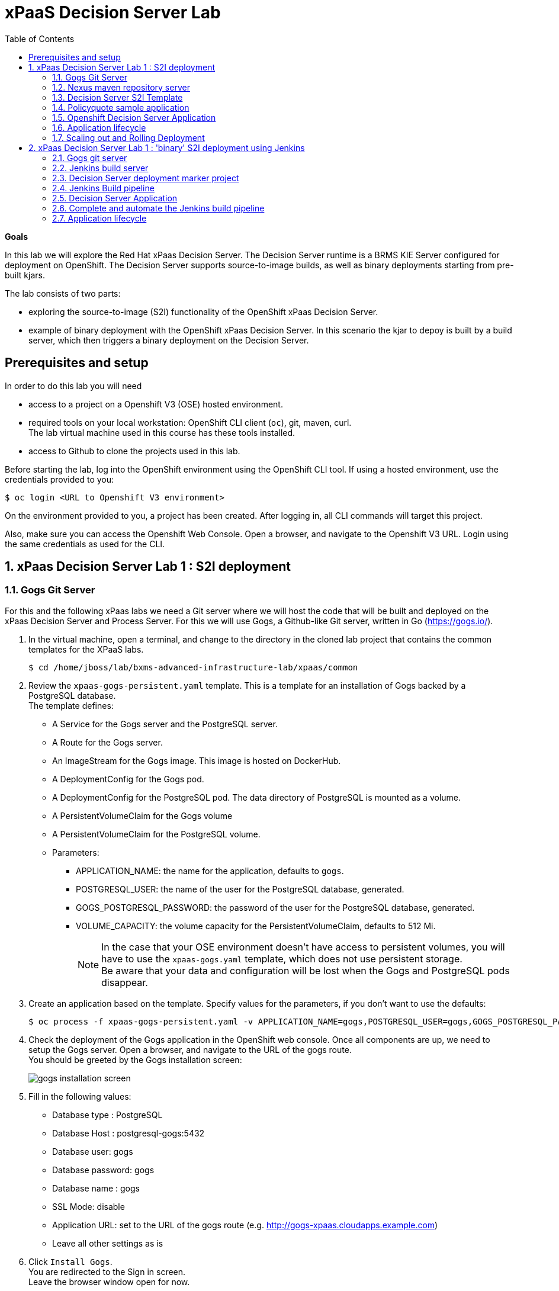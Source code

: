 :scrollbar:
:data-uri:
:toc2:

= xPaaS Decision Server Lab

*Goals*

In this lab we will explore the Red Hat xPaas Decision Server. The Decision Server runtime is a BRMS KIE Server configured for deployment on OpenShift. The Decision Server supports source-to-image builds, as well as binary deployments starting from pre-built kjars.

The lab consists of two parts:

* exploring the source-to-image (S2I) functionality of the OpenShift xPaas Decision Server.
* example of binary deployment with the OpenShift xPaas Decision Server. In this scenario the kjar to depoy is built by a build server, which then triggers a binary deployment on the Decision Server.

== Prerequisites and setup

In order to do this lab you will need

* access to a project on a Openshift V3 (OSE) hosted environment.
* required tools on your local workstation: OpenShift CLI client (`oc`), git, maven, curl. +
The lab virtual machine used in this course has these tools installed.
* access to Github to clone the projects used in this lab.

Before starting the lab, log into the OpenShift environment using the OpenShift CLI tool. If using a hosted environment, use the credentials provided to you:

----
$ oc login <URL to Openshift V3 environment>
----

On the environment provided to you, a project has been created. After logging in, all CLI commands will target this project.

Also, make sure you can access the Openshift Web Console. Open a browser, and navigate to the Openshift V3 URL. Login using the same credentials as used for the CLI.

:numbered:

== xPaas Decision Server Lab 1 : S2I deployment

=== Gogs Git Server

For this and the following xPaas labs we need a Git server where we will host the code that will be built and deployed on the xPaas Decision Server and Process Server. For this we will use Gogs, a Github-like Git server, written in Go (https://gogs.io/).

. In the virtual machine, open a terminal, and change to the directory in the cloned lab project that contains the common templates for the XPaaS labs.
+
----
$ cd /home/jboss/lab/bxms-advanced-infrastructure-lab/xpaas/common
----
. Review the `xpaas-gogs-persistent.yaml` template. This is a template for an installation of Gogs backed by a PostgreSQL database. +
The template defines:
* A Service for the Gogs server and the PostgreSQL server.
* A Route for the Gogs server.
* An ImageStream for the Gogs image. This image is hosted on DockerHub.
* A DeploymentConfig for the Gogs pod.
* A DeploymentConfig for the PostgreSQL pod. The data directory of PostgreSQL is mounted as a volume.
* A PersistentVolumeClaim for the Gogs volume
* A PersistentVolumeClaim for the PostgreSQL volume.
* Parameters:
** APPLICATION_NAME: the name for the application, defaults to `gogs`.
** POSTGRESQL_USER: the name of the user for the PostgreSQL database, generated.
** GOGS_POSTGRESQL_PASSWORD: the password of the user for the PostgreSQL database, generated.
** VOLUME_CAPACITY: the volume capacity for the PersistentVolumeClaim, defaults to 512 Mi.
+
[NOTE]
In the case that your OSE environment doesn't have access to persistent volumes, you will have to use the `xpaas-gogs.yaml` template, which does not use persistent storage. +
Be aware that your data and configuration will be lost when the Gogs and PostgreSQL pods disappear.

. Create an application based on the template. Specify values for the parameters, if you don't want to use the defaults:
+
----
$ oc process -f xpaas-gogs-persistent.yaml -v APPLICATION_NAME=gogs,POSTGRESQL_USER=gogs,GOGS_POSTGRESQL_PASSWORD=gogs,VOLUME_CAPACITY=512Mi | oc create -f -
----
. Check the deployment of the Gogs application in the OpenShift web console. Once all components are up, we need to setup the Gogs server. Open a browser, and navigate to the URL of the gogs route. +
You should be greeted by the Gogs installation screen:
+
image::images/gogs-installation-screen.png[]
. Fill in the following values:
* Database type : PostgreSQL
* Database Host : postgresql-gogs:5432
* Database user: gogs
* Database password: gogs
* Database name : gogs
* SSL Mode: disable
* Application URL: set to the URL of the gogs route (e.g. http://gogs-xpaas.cloudapps.example.com)
* Leave all other settings as is
. Click `Install Gogs`. +
You are redirected to the Sign in screen. +
Leave the browser window open for now.
. The Gogs configuration is stored in a configuration file. As a next step, we can extract this configuration file from the Gogs pod, and mount it as a ConfigMap in the container to make it persistent.
* Find the name of the Gogs pod:
+
----
$ gogspod=$(oc get pod | grep "^gogs" | awk '{print $1}')
----
* Create a local file with the contents of the `/etc/gogs/conf/app.ini` file:
+
----
$ oc exec $gogspod -- cat /etc/gogs/conf/app.ini > gogs-app.ini
----
* Create a ConfigMap from the saved file:
+
----
$ oc create configmap gogs --from-file=gogs-app.ini
----
* We need to configure Gogs to be able to work with the default self-signed OpenShift certificates. Execute the following command:
+
----
$ sed -i 's/SKIP_TLS_VERIFY = false/SKIP_TLS_VERIFY = true/g' gogs-app.ini
----
* Mount the configmap as a volume in the Gogs pod:
+
----
$ oc set volume dc/gogs --add --overwrite --name=config-volume -m /etc/gogs/conf/ --source='{"configMap":{"name":"gogs","items":[{"key":"gogs-app.ini","path":"app.ini"}]}}'
----
+
Note that this will cause a redeployment of the Gogs pod.
. Create an account and a repository on the Gogs server. In the Gogs browser window, click on the `Register` link. If the browser window is no longer open on the Gogs login page, navigate to the Gogs server homepage (the URL of the gogs route), and click on the `Register` link.
* Create an account. Remember the username and password combination.
* Log in with your username/password combination.
* Create an organization named 	`decision-server-s2i`. +
Click on the `+` symbol in the upper right, and select `New Organization`. +
Fill in the name, and click the `Create Organization` button. +
Check that you are a member of the new organization. You should be listed as `owner`.
* Create a repository in the `decision-server-s2i` organization the with name `policyquote`. Make sure the repository is not private. Make sure the checkbox `Initialize this repository with selected file and template` is unchecked. Click `Create repository`. +
Later in the lab we will push our BRMS project to this repository.

=== Nexus maven repository server

The S2I build of the Decision Server relies heavily on maven to build and deploy the BRMS project source code. To avoid having to download the maven dependencies at every build cycle, we can configure a Nexus repository as a proxy. The maven build will download the dependencies it needs from the
Nexus proxy rather than the internet, which will drastically improve the build speed.

In this section we will install and configure a Nexus server in our OpenShift project.

. In the virtual machine, open a terminal, and change to the directory in the cloned lab project that contains the common templates for the XPaaS labs.
+
----
$ cd /home/jboss/lab/bxms-advanced-infrastructure-lab/xpaas/common
----
. Review the `xpaas-nexus-persistent.yaml` template. This is a template for the installation of Nexus. +
The template defines:
* A Service for the Nexus server.
* A Route for the Nexus server.
* An ImageStream for the Nexus docker image. This image is hosted on DockerHub.
* A DeploymentConfig for the Nexus pod.
* A PersistentVolumeClaim for the Nexus volume, to hold the Nexus configuration and storage.
* Parameters:
** APPLICATION_NAME: the name for the application, defaults to `nexus`.
** VOLUME_CAPACITY: the volume capacity for the PersistentVolumeClaim, defaults to 512 Mi.
+
[NOTE]
In the case that your OSE environment doesn't have access to persistent volumes, you will have to use the `xpaas-nexus.yaml` template, which does not use persistent storage. +
Be aware that your data and configuration (including the cached dependencies) will be lost when the Nexus pod disappears.

. Create an application based on the template. Specify values for the parameters, if you don't want to use the defaults:
+
----
$ oc process -f xpaas-nexus-persistent.yaml -v APPLICATION_NAME=nexus,VOLUME_CAPACITY=512Mi | oc create -f -
----

. Once all components of our application are up, we need to configure the Nexus server. More specifically, we need to add the Red Hat enterprise maven repository to the list of proxied repo's.
* In a browser window, navigate to the URL of the Nexus route.
* Log in with the `admin/admin123` username/password.
* Click on the `Repositories` on the left menu, and next on the `Add...` icon in the top menu. Choose to create a `Proxy Repository`
* In the `New Proxy Repository` form, fill in the following values:
** Repository ID: redhat-ga
** Repository Name: Red Hat GA
** Remote Storage Location : https://maven.repository.redhat.com/ga/
** Leave the other fields as is.
** Click `Save`
* Add the Red Hat GA repository to the public repository group.
** Click on the `Repositories` on the left menu, and then on the `Public Repositories` in the list of repositories.
** In the bottom pane, click on the `Configuration` tab.
** Make sure that the `Red Hat GA` repository is in the `Ordered Group Repositories` pane.
+
image::images/nexus-redhat-repo.png[]
+
** Click `Save`.

=== Decision Server S2I Template

To create Decision Server applications on OpenShift, we can start from a template that we will import into our OpenShift project. As we can have several templates using the same Decision Server image, we will first create an image stream for the Decision Server image, so that we can reuse the image stream in several templates.

. In the virtual machine, open a terminal, and change to the directory in the cloned lab project that contains the templates for the Decision Server lab.
+
----
$ cd /home/jboss/lab/bxms-advanced-infrastructure-lab/xpaas/decision-server
----
. Review the `decisionserver-63-is.yaml` definition file. This file defines the ImageStream for the Decision Server 6.3 image, hosted in the Red Hat docker registry. The latest version of this image is 1.3.
. Create the ImageStream for the Decision Server image:
+
----
$ oc create -f decisionserver-63-is.yaml
----
. Review the `decisionserver-basic-s2i.yaml` template. +
This template defines:
* A BuildConfig for the S2I build. +
The BuildConfig defines a source build, pointing to a git repo, as well as the builder image, through the ImageStream we defined earlier. +
The build will be triggered through a webhook (triggered whenever we push new code to the git repository), or by a change in the builder image.
* An ImageStream for the image created as a result of the build.
* A DeploymentConfig for the the image created as result of the build. The number of replica's is set to one.
* A Service for the Decision Server.
* A Route for the Decision Server.
* Parameters:
** KIE_CONTAINER_DEPLOYMENT : describes what kjar(s) needs to be deployed on the Decision Server, in the format `containerId=groupId:artifactId:version|c2=g2:a2:v2`
** KIE_CONTAINER_REDIRECT_ENABLED : Enable redirect functionality for KIE containers. Defaults to true. Should be true when different versions of the same kjar are to be deployed side-by-side.
** KIE_SERVER_USER: the user name to access the KIE Server REST or JMS interface. Defaults to `kieserver`.
** KIE_SERVER_PASSWORD: The password to access the KIE Server REST or JMS interface. Defaults to  a generated value.
** APPLICATION_NAME: the name for the application.
** HOSTNAME_HTTP : Custom hostname for the http service route. Leave blank for default hostname generated by OpenShift.
** SOURCE_REPOSITORY_URL: Git source URI for application. Required.
** SOURCE_REPOSITORY_REF: the Git branch/tag reference to build. Defaults to `master`.
** CONTEXT_DIR: The path within the Git project to build. Leave blank for the root project directory.
** GITHUB_WEBHOOK_SECRET : GitHub trigger secret. Will be added to the webhook URL. Defaults to a generated value.
** GENERIC_WEBHOOK_SECRET: Generic build trigger secret. Will be added to the webhook URL. Defaults to a generated value.
** IMAGE_STREAM_NAMESPACE : Namespace in which the ImageStreams for Red Hat xPaas images are installed. These ImageStreams are normally installed in the openshift namespace. You should only need to modify this if you've installed the ImageStreams in a different namespace/project (which is the case in our lab).
** MAVEN_MIRROR_URL : The URL of the maven mirror (Nexus server)
* Note: this template does not contain a database service (Decision Server does not use persistence). The Decision Server uses an insecure route (http, no https).
. Import the template into your OpenShift project:
+
----
$ oc create -f decisionserver-basic-S2I.yaml
----

=== Policyquote sample application

The Policyquote sample application is a fairly simple BRMS application to calculate the price of a car insurance policy based on driver and car data. The project consists of a number of rules (including a ruleflow process), and a domain model in a single maven project.

[NOTE]
The S2I build mechanism imposes certain limitations on the project structure. Multi-module maven projects are not well supported. Specifically for kjars, all dependencies (like a domain model jar) should be available in a maven repository before the build kicks off. +
When using binary deployments, you have more flexibility on how to structure your project.

In this part of the lab, we will clone the Policyquote project from Github, and push it into our Gogs server on OpenShift to act as source for our S2I builds.

. In the virtual machine, open a terminal and change to the lab home folder.
+
----
$ cd /home/jboss/lab
----
. Clone the Policyquote project from the GPTE Github site:
+
----
$ git clone https://github.com/gpe-mw-training/bxms-xpaas-policyquote
----
. Add a remote repository to the cloned project pointing to our Gogs git server:
+
----
$ cd bxms-xpaas-policyquote
$ git remote gogs add http://<gogs username>:<gogs password>@<url of the gogs route>/decision-server-2i/policyquote.git
----
+
Replace `<gogs password>`,`<url of the gogs route>` and `<gogs username>` with the appropriate values for your environment.
. Push the code to the Gogs server:
+
----
$ git push gogs master
----

=== Openshift Decision Server Application

Everything is in place now to create a OpenShift application for our BRMS project.

. In the virtual machine, open a terminal, and issue the following commands (replace expressions between `<>` with correct values for your environment):
+
----
$ application_name=policyquote-app
$ source_repo=http://gogs:3000/decision-server-s2i/policyquote.git
$ nexus_url=http://nexus:8081
$ kieserver_password=kieserver1!
$ is_namespace=<name of your OpenShift project>
$ kie_container_deployment="policyquote=com.redhat.gpte.xpaas:policyquote:1.0-SNAPSHOT"
$ oc new-app --template=decisionserver63-basic-S2I -p KIE_SERVER_PASSWORD=$kieserver_password,APPLICATION_NAME=$application_name,SOURCE_REPOSITORY_URL=$source_repo,IMAGE_STREAM_NAMESPACE=$is_namespace,KIE_CONTAINER_DEPLOYMENT=$kie_container_deployment,KIE_CONTAINER_REDIRECT_ENABLED=false,MAVEN_MIRROR_URL=$nexus_url/content/groups/public/
----
+
* Note that the KIE_CONTAINER_REDIRECT_ENABLED environment variable is set to false. This means that the name of the KieContainer for our application will be `policyquote`, as defined in KIE_CONTAINER_DEPLOYMENT.

. Check the progress of the build and deployment of the application in the OpenShift console.
* As this is the first build, it will take quite some time: the builder image needs to be downloaded from the Red Hat docker repository, and the Nexus maven proxy needs to be seeded with the build dependencies.
* The S2I build is happening in a builder pod, named `policyquote-app-1-build`. Check the logs for this pod in the web console, or use the Openshift CLI:
+
----
$ oc logs -f policyquote-app-1-build
----
* At the end of the build cycle, you should see the following in the builder pod log:
+
----
I0908 06:48:48.042137       1 sti.go:334] Successfully built xpaas/policyqote-app-1:a0ec7e20
I0908 06:48:48.118123       1 cleanup.go:23] Removing temporary directory /tmp/s2i-build455291570
I0908 06:48:48.118178       1 fs.go:156] Removing directory '/tmp/s2i-build455291570'
I0908 06:48:48.139557       1 sti.go:268] Using provided push secret for pushing 172.30.1.250:5000/xpaas/policyqote-app:latest image
I0908 06:48:48.139575       1 sti.go:272] Pushing 172.30.1.250:5000/xpaas/policyqote-app:latest image ...
I0908 06:51:52.519695       1 sti.go:288] Successfully pushed 172.30.1.250:5000/xpaas/policyqote-app:latest
----
* The image built by the builder pod is pushed to the OpenShift internal registry. This will trigger the deployment of the image.
* To check the logs of the application pod, locate the pod (name `policyquote-app-1-xxxxx`), and check the logs in the OpenShift console or with the CLI.
* After some time, you will see something like:
+
----
06:53:27,949 INFO  [org.kie.server.services.impl.KieServerImpl] (EJB default - 1) Container policyquote (for release id com.redhat.gpte.xpaas:policyquote:1.0-SNAPSHOT) successfully started
----
* By that time, the service and the route will be started, and our Decision Server application is ready to serve requests.
+
image::images/policyquote-application-ose.png[]

. We will test our application using the REST API exposed by the Decision Server, using `curl`. +
In a terminal window, issue the following commands:
+
----
$ policyquote_app=<URL of the policyquote app route>
$ kieserver_password=kieserver1!
----
. To check the health of the server:
+
----
$ curl -X GET -H "Accept: application/json" --user kieserver:$kieserver_password "$policyquote_app/kie-server/services/rest/server"
----
+
Response:
+
----
{
  "type" : "SUCCESS",
  "msg" : "Kie Server info",
  "result" : {
    "kie-server-info" : {
      "version" : "6.4.0.Final-redhat-3",
      "name" : "kieserver-policyquote-app-1-xlgac",
      "location" : "http://policyquote-app-1-xlgac:8080/kie-server/services/rest/server",
      "capabilities" : [ "BRM", "KieServer" ],
      "messages" : [ {
        "severity" : "INFO",
        "timestamp" : 1473333794748,
        "content" : [ "Server KieServerInfo{serverId='kieserver-policyquote-app-1-xlgac', version='6.4.0.Final-redhat-3', location='http://policyquote-app-1-xlgac:8080/kie-server/services/rest/server'}started successfully at Thu Sep 08 07:23:14 EDT 2016" ]
      } ],
      "id" : "kieserver-policyquote-app-1-xlgac"
    }
  }
}
----
. To see what containers are deployed on the server:
+
----
$ curl -X GET -H "Accept: application/json" --user kieserver:$kieserver_password "$policyquote_app/kie-server/services/rest/server/containers"
----
Response:
+
----
{
  "type" : "SUCCESS",
  "msg" : "List of created containers",
  "result" : {
    "kie-containers" : {
      "kie-container" : [ {
        "status" : "STARTED",
        "messages" : [ {
          "severity" : "INFO",
          "timestamp" : 1473333804577,
          "content" : [ "Container policyquote successfully created with module com.redhat.gpte.xpaas:policyquote:1.0-SNAPSHOT." ]
        } ],
        "container-id" : "policyquote",
        "release-id" : {
          "version" : "1.0-SNAPSHOT",
          "group-id" : "com.redhat.gpte.xpaas",
          "artifact-id" : "policyquote"
        },
        "resolved-release-id" : {
          "version" : "1.0-SNAPSHOT",
          "group-id" : "com.redhat.gpte.xpaas",
          "artifact-id" : "policyquote"
        },
        "config-items" : [ ]
      } ]
    }
  }
}
----
. To test our application, we need to send a correctly formatted payload. The `/xpaas/decision-server` directory of the lab contains an example, formatted as JSON. Make sure you are in that directory, and execute:
+
----
curl -s -X POST -H "Content-Type: application/json" -H "Accept: application/json" --user kieserver:$kieserver_password -d @policyquote-payload.json "$policyquote_app/kie-server/services/rest/server/containers/instances/policyquote"
----
+
Response:
+
----
{
  "type": "SUCCESS",
  "msg": "Container policyquote successfully called.",
  "result": {
    "execution-results": {
      "results": [
        {
          "key": "driver",
          "value": {
            "com.redhat.gpte.policyquote.model.Driver": {
              "id": "1",
              "driverName": "John Doe",
              "age": 26,
              "ssn": "789456",
              "dlNumber": "123456",
              "numberOfAccidents": 2,
              "numberOfTickets": 1,
              "creditScore": 0
            }
          }
        },
        {
          "key": "policy",
          "value": {
            "com.redhat.gpte.policyquote.model.Policy": {
              "requestDate": null,
              "policyType": "AUTO",
              "vehicleYear": 1999,
              "price": 300,
              "priceDiscount": 0,
              "driver": "1"
            }
          }
        }
      ],
      "facts": [
        {
          "key": "driver",
          "value": {
            "org.drools.core.common.DefaultFactHandle": {
              "external-form": "0:1:725414105:725414105:1:DEFAULT:NON_TRAIT:com.redhat.gpte.policyquote.model.Driver"
            }
          }
        },
        {
          "key": "policy",
          "value": {
            "org.drools.core.common.DefaultFactHandle": {
              "external-form": "0:2:1271576022:1271576022:3:DEFAULT:NON_TRAIT:com.redhat.gpte.policyquote.model.Policy"
            }
          }
        }
      ]
    }
  }
}
----
+
Of particular importance in the response is the price field of the Policy, which has been set as a result of the execution of the rules in our application. +
To filter out the price field, use `grep`:
+
----
curl -s -X POST -H "Content-Type: application/json" -H "Accept: application/json" --user kieserver:$kieserver_password -d @policyquote-payload.json "$policyquote_app/kie-server/services/rest/server/containers/instances/policyquote" | grep '"price"'
----
+
----
  "price" : 300,
----
. Feel free to change some values in the payload file (`policyquote-payload.json`) for the Driver and Policy objects, and check if get another result from the server. You can review the rules in the project to have an idea what fields need to be changed to influence the calculated price.

=== Application lifecycle

Now we can introduce a change in one of the rules of our application, and observe what's happening when we push the change to the git repository. +
First we need to define a webhook in our policyquote repository on Gogs, that will be triggered by a push of new code. The webhook calls the Openshift API in order to start a new S2I build.

. In a terminal window, issue the following command:
+
----
oc describe bc policyquote-app
----
+
From the response, copy the URL of the GitHub Webhook. This should look like:
+
----
https://<OpenShift URL>:8443/oapi/v1/namespaces/xpaas/buildconfigs/policyquote-app/webhooks/<secret>/github
----
. Open a browser window and navigate to the policyquote repository on Gogs. Click on the `Settings` link in the top left.
+
image::images/gogs-repository-settings.png[]
. In the settings window menu, click on `Webhooks`, and then on `Add Webhook`. Choose the `Gogs` format.
. Paste the webhook URL obtained from the from the BuildConfig into the `Payload URL` text box. +
Leave `Content Type` to application/json, and leave `Secret` blank. +
Make sure the `Just the push event` radio button and the `Active` check box is selected. +
Click `Add Webhook`.
. In a terminal window, change to the root of the cloned `bxms-xpaas-policyquote` project.
+
----
$ cd /home/jboss/lab/bxms-xpaas-policyquote
----
. Open the `src/main/resources/RiskyAdults.drl` file for editing. Change the price in the rule action to 350. +
The rule should now look like:
+
----
package com.redhat.gpte.policyquote;

import com.redhat.gpte.policyquote.model.Driver
import com.redhat.gpte.policyquote.model.Policy

rule "RiskyAdults"

    ruleflow-group "calculation"

    when
        //conditions
        $driver : Driver(age > 24, numberOfAccidents >= 1 || numberOfTickets >=2, $id : id)
        $policy : Policy(price == 0, policyType == "AUTO", driver == $id)
    then
        //actions
        modify($policy) {setPrice(350)};

end
----
. As the project contains some unit tests for our rules, (like it should be, right?), we need to make a change there as well. +
Open the `src/test/java/com/redhat/gpte/policyquote/rules/RiskyAdultsTest.java` for editing. Change the assert around line 62 to:
+
----
Assert.assertEquals(350, policy.getPrice().intValue());
----
. Optionally, you can test if the project builds fine by doing a local maven build:
+
----
$ mvn clean package
----
. If the build succeeds, push the changes to the Gogs git server:
+
----
$ git add --all
$ git commit -m "raised the price for risky adults"
$ git push gogs master
----
. Check in the Openshfift web console that a new build is triggered by the code push.
+
image::images/openshift-s2i-new-build.png[]
+
This build should not take as long as the first one.
. Once the new build is completed, the original application pod is shut down, while the new build pod is being deployed.
+
image::images/openshift-s2i-new-deployment.png[]
. Test the new deployment. Change the directory to the `/xpaas/decision-server` directory of the lab folder first. The price should now be 350 instead of 300.
+
----
curl -s -X POST -H "Content-Type: application/json" -H "Accept: application/json" --user kieserver:$kieserver_password -d @policyquote-payload.json "$policyquote_app/kie-server/services/rest/server/containers/instances/policyquote" | grep '"price"'
----
+
----
  "price" : 350,
----

=== Scaling out and Rolling Deployment

As you will have noticed during the build and deployment triggered by a code change, there is a time span during which the application is unavailable. This happens grosso modo between the moment that the S2I build is finished, and the new deployment is active. This includes the time needed by the Decision Server to start up. +
In a development phase, this is not so dramatic, but it is probably not acceptable in a production environment.
By scaling out our application, and defining a rolling upgrade strategy, we can ensure that our application remains available, even if that means that during a limited time span both the old as the new version will be deployed concurrently.

We are going to introduce the changes required directly in the DeploymentConfig of our application. Alternatively, you could create the changes in the template, load it into the OpenShift project, tear down the existing application and create a new one based on the modified template.

. In a terminal window, execute the following command:
+
----
$ oc edit dc policyquote-app
----
+
This will open the DeploymentConfig definition in YAML format in vi. +
If you are unfamiliar with vi, you can also edit the DeploymentConfig directly in the OpenShift web console. Navigate to the policyquote deployment, click on the `Actions` button in the top left, and choose `Edit YAML`. This will open a popup window in which you can edit the YAML file.
. Change the `spec/replicas` and the `spec/strategy` section to match the following content. Note that YAML is indentation sensitive.
+
----
spec:
  replicas: 2
[...]
  strategy:
    recreateParams:
      timeoutSeconds: 600
    resources: {}
    rollingParams:
      maxSurge: 1
      maxUnavailable: 1
      timeoutSeconds: 600
    type: Rolling
[...]
----
+
We raised the number of required pods for our application to 2, and defined a Rolling deployment strategy. During deployment, at most one pod will be made unavailable (maxUnavailable), and we will create at most one extra pod on top of the replica count (maxSurge).
. Save the file. As a result, a new policy quote application pod will be deployed, bringing the number of pods to 2.
+
image::images/policyquote-deployment-scaled.png[]
+
Requests to the application will now be balanced between the two pods. You can use curl to test that our application is still working fine.
. Repeat the instructions detailed above to make a change in the code of the application. +
This time, change the price in the Risky Adult rule to 400. Don't forget to change the unit test accordingly. Build locally, commit and push the change.
. To monitor the availability of the application, use the curl command in a loop.
+
----
$ while [ true ]; do curl -s -X POST -H "Content-Type: application/json" -H "Accept: application/json" --user kieserver:$kieserver_password -d @policyquote-payload.json "$policyquote_app/kie-server/services/rest/server/containers/instances/policyquote" | grep '"price"'; sleep 2; done
----
. When the build is finished, the rolling deployment will start deploying the new application pods, but as long as at least one of the new pods is not active, the old pod will not be teared down.
+
image::images/policyquote-deployment-rolling.png[]
+
If you launched the curl command in a loop you should haved noticed no interruption in the responsiveness of the application. When the new application pods become active, the application responds with a price of 400 rather than 350.

This concludes the first part of this lab. To save resources on Openshift, you can tear down the policyquote application. Leave the Nexus and Gogs applications running, as we will need them for the remainder of the lab.

. In a terminal window, issue the following commands:
+
----
$ oc delete dc policyquote-app
$ oc delete service policyquote-app
$ oc delete route policyquote-app
$ oc delete is policyquote-app
$ oc delete bc policyquote-app
----

== xPaas Decision Server Lab 1 : 'binary' S2I deployment using Jenkins

In the first part of this lab the rules kjar is built during the S2I process on the decision server image. This approach is suited for development phase, but falls short once we want to promote the kjar through different environments:

* There is no proper version management of the built artifact, so it is difficult to track what exactly is running in Openshift.
* Using S2I, the kjar is rebuilt from source code at every depoyment. This goes against the _build once, deploy everywhere_ principle.
* Unit tests and other tests suites are not executed as part of the S2I build.
* The S2I build is not really suited for multi-module maven projects.

In this section of the lab we will follow an alternative approach which is more in line with generally accepted build and deployment best practices. +
A Jenkins instance will be responsible for building the kjar, as well as for managing the kjar artifact version. After a succesful build, the kjar is pushed to a Nexus repository. Jenkins triggers a new build of the decision-server image, but this time not starting from source code, but from the binary kjar artifact in Nexus.

We will reuse the Gogs server and the Nexus server from the previous lab.

=== Gogs git server

. Create organizations, users and teams on Gogs.
.. Open a browser window, navigate to the Gogs server home page and log in with your username/password.
.. Create a new Organization and call it `decision-server-jenkins`.
.. Log out of the Gogs server, and register a new user with username `jenkins` and password `password`.
.. Log in again with your usual username, and add user `jenkins` to the `owner` team of the `decision-server-jenkins` organization.
. Create a repository named `policyquote` in the `decision-server-jenkins` organization on the Gogs server.
. Clone the Policyquote project and push to Gogs.
.. In the virtual machine, open a terminal, change to the lab home folder and clone the Policyquote project from Github:
+
----
$ cd /home/jboss/lab
$ git clone https://github.com/gpe-mw-training/bxms-xpaas-policyquote policyquote
----
.. Add a remote repository to the cloned project pointing to the Gogs server:
+
----
$ cd policyquote
$ git remote add gogs http://<gogs username>:<gogs password>@<url of the gogs route>/decision-server-jenkins/policyquote.git

----
+
Replace <gogs password>,<url of the gogs route> and <gogs username> with the appropriate values for your environment.
.. Push the code to the Gogs server:
+
----
$ git push gogs master
----
. Create a repository for the lab project on Gogs. +
The lab project contains Docker image definitions that we need for the creation of the Jenkins containers on OpenShift.
.. On the Gogs server, create a new repository named `bxms-advanced-infrastructure-lab` in the `decision-server-jenkins` organization.
.. On the virtual machine, open a terminal and change to the directory where you cloned this lab's Github repo.
+
----
$ cd /home/jboss/lab/bxms-advanced-infrastructure-lab
----
.. Add a remote git repository pointing to the Gogs server, and push the code to the Gogs server.
+
----
$ git remote add gogs http://<gogs username>:<gogs password>@<url of the gogs route>/decision-server-jenkins/bxms-advanced-infrastructure-lab.git
$ git push gogs master
----


=== Jenkins build server

Jenkins will be coordinating the build and deployment cycle of the Policyquote kjar. Jenkins will:

* Compile, test and package the kjar using maven.
* Manage the version of the binary artifact.
* Push the binary artifact to Nexus.
* Trigger a new build of the decision-server, using the binary kjar artifact as source. For this we will be using a _marker_ project in Gogs.

To manage this build pipeline, we will use the Pipeline plugin of Jenkins, which allows to define build pipelines as Groovy scripts, which themselves can be version-controlled (following the _infrastructure-as-code_ principle).

In this section we will install and configure the Jenkins build server on OpenShift.

As base image for the Jenkins server we will use the Jenkins Openshift image hosted in the Red Hat Docker repository. The images uses a master/slave architecture for Jenkins, were build jobs are executed on slave nodes. The Jenkins master is able to automatically detect and register slave nodes running on the same Openshift cluster. Please refer to the Openshift product documentation on http://access.redhat.com[Red Hat Customer Portal] for more information on the Jenkins image.

. In the virtual machine, open a terminal, and change to the directory in the cloned lab project that contains the common templates for the xpaas lab.
+
----
$ cd /home/jboss/lab/bxms-advanced-infrastructure-lab/xpaas/common
----
. Review the `xpaas-jenkins-persistent.yaml` template. This is the template for the installation of Jenkins master and slave. +
The template defines:

* A RoleBinding object. This is required to give the Jenkins pod enough rights to make API calls to OpenShift, in order to be able to automatically discover slave images available in the registry.
* An ImageStream for the Jenkins master image. We use the Jenkins image hosted on the Red Hat docker registry (http://registry.access.redhat.com).
* A BuildConfig for the Jenkins master image. The stock Jenkins image is customized using S2I. The customizations are kept in a Git repository. For this lab, the customizations to apply are in the `xpaas/common/jenkins-master` directory of the lab project. The customizations include:
** The list of plugins to install - in `plugins.txt`.
** A custom Maven settings.xml configuration file, which configures the Nexus container as mirror.
** A Maven task definition
** Jenkins job definitions - in `configuration/jobs`. +
The job defines a build pipeline executed by the Pipeline plugin. The pipeline script is initially empty, we'll build it as part of the lab.
* An ImageStream for the S2I build result.
* A DeploymentConfig for the S2I build result.
* A BuildConfig for the Jenkins slave image. The image is built from a Dockerfile and supporting configuration file stored in a Git repository. For this lab, the Docker configuration files are stored in the `xpaas/common/jenkins-slave` directory of the lab project. +
The slave image starts from a base Centos7 image, on which JDK 8, maven and the oc client are installed.
* An Imagestream for the built Jenkins slave image. The ImageStream has a label `role=jenkins-slave`, which allows it to be discovered and registered by the Jenkins master under the name `jdk8`.
* A Service for the Jenkins master.
* A Route for the Jenkins master.
* A PersistentVolumeClaim for the Jenkins volume.
* Parameters:
** APPLICATION_NAME: the name for the Jenkins applications.Defaults to jenkins.
** VOLUME_CAPACITY: the volume capacity for the PersistentVolumeClaim, defaults to 512 Mi.
+
[NOTE]
In the case that your OSE environment doesn't have access to persistent volumes, you will have to use the `xpaas-jenkins.yaml` template, which does not use persistent storage. +
Be aware that your data and configuration will be lost when the Jenkins pods disappear.
** JENKINS_CONFIGURATION_REPOSITORY: the repository URL that holds the configuration for te Jenkins master and slave builds.
** JENKINS_MASTER_CONFIGURATION_CONTEXT: The directory in the Jenkins configuration repository which has the configuration for the Jenkins master image.
** JENKINS_SLAVE_CONFIGURATION_CONTEXT: The directory in the Jenkins configuration repository which has the configuration for the Jenkins slave image.
. Create an Jenkins application based on the template.
+
----
$ oc process -f xpaas-jenkins-persistent.yaml -v APPLICATION_NAME=jenkins,JENKINS_CONFIGURATION_REPOSITORY=http://gogs:3000/decision-server-jenkins/bxms-advanced-infrastructure-lab.git,JENKINS_MASTER_CONFIGURATION_CONTEXT=xpaas/common/jenkins-master,JENKINS_SLAVE_CONFIGURATION_CONTEXT=xpaas/common/jenkins-slave | oc create -f -
----
. Once all components of the Jenkins application are up and running, we can log into the Jenkins master.
.. Open a browser window and navigate to the URL of the Jenkins route. Login with `admin/password`.
.. The Jenkins master home screen shows a predefined build job named `policyquote`.
+
image::images/jenkins-master.png[]
.. Click on the `policyquote` job, and then on `Configure`. +
Notice that the `policyquote` job uses a Pipeline, but has no Pipeline script defined yet. We will add the Pipeline script in the next steps of the lab.
.. Return to the Jenkins home screen, click on the `Manage Jenkins` link, and then on `Manage Plugins`. Click on the `Installed` tab to review the plugins installed. This plugin list corresponds to the `plugins.txt` configuration file in the configuration files for the Jenkins master. The plugins listed in `plugin.txt` are installed when building the image.
.. Return to the Jenkins home screen, click on the `Manage Jenkins` link, and then on `Configure System`. +
Scroll down to the `Cloud` section. Notice the `jdk-jenkins-slave` pod template which was auto-registered. This is the template we are going to use to spawn worker slave nodes for the build pipeline.

=== Decision Server deployment marker project

In the first part of the lab, we used the S2I mechanism of the Decision Server image to build and deploy the kjar. +
In the second part of the lab, we use Jenkins to build the kjar, so there is no need to rebuild the same kjar on the Decision Server, but we still need to tell the Decision Server what needs to be deployed.

For this we can use a Git project that contains a properties file which has a property pointing to the release Id (maven group id, artifact id, version) of the kjar to be deployed. On the Decision Server image, the Git project is cloned, the property file is processed, and the kjar(s) specified in the property file are downloaded from the Maven repository (Nexus in our case) and deployed as a KIE container on the Decision Server.

. On the lab virtual machine, open a browser window and navigate to the Gogs server on Openshift. Log in with your username/password.
. Create a repository named `policyquote-ocp` in the `decision-server-jenkins` organization on the Gogs server.
. On the lab virtual machine, open a terminal and change to the lab home folder.
+
----
$ cd /home/jboss/lab
----
. Create a folder called `policyquote-ocp/.s2i`, and change to the `policyquote-ocp` directory.
+
----
$ mkdir -p policyquote-ocp/.s2i
$ cd policyquote-ocp
----
. Create a file called `environment` in the `policyquote-ocp/.s2i` folder.
+
----
$ touch .s2i/environment
----
. Open the `environment` file for edit, and set the contents to:
+
----
KIE_CONTAINER_REDIRECT_ENABLED=false
KIE_CONTAINER_DEPLOYMENT_OVERRIDE=policyquote=com.redhat.gpte.xpaas:policyquote:1.0.0
----
+
This tells the S2I build mechanism of the Decision Server to deploy the 1.0.0 version of the policyquote kjar in a KIE container named `policyquote`.
. Push the project to the Gogs server
+
----
$ git init
$ git remote add gogs http://<gogs username>:<gogs password>@<url of the gogs route>/decision-server-jenkins/policyquote-ocp.git
$ git add --all
$ git commit -m "initial commit"
$ git push gogs master
----

=== Jenkins Build pipeline

Now we can add the Jenkins build pipeline script to the build job in Jenkins

. Open a browser window and navigate to the Jenkins home page on OpenShift. Log in.
. Click on the `policyquote` job, and then click on `Configure`. Scroll down to the Pipeline definition section.
+
image::images/policyquote-pipeline.png[]
. In the Script pane, paste the following contents:
+
----
node('jdk8') {

  def mvnHome = tool 'M3'
  def mvnCmd = "${mvnHome}/bin/mvn -s ${env.JENKINS_HOME}/settings.xml"
  def ocCmd = "/usr/bin/oc --token=`cat /var/run/secrets/kubernetes.io/serviceaccount/token` --server=https://openshift.default.svc.cluster.local --certificate-authority=/run/secrets/kubernetes.io/serviceaccount/ca.crt"

  stage 'Build'
    git url: 'http://jenkins:password@gogs:3000/decision-server-jenkins/policyquote.git'
    def version = getBuildVersion("pom.xml")
    echo "Building version ${version}"
    def branch = 'build-' + version
    sh "git checkout -b ${branch}"
    sh "${mvnCmd} versions:set -DgenerateBackupPoms=false -DnewVersion=${version}"
    sh "${mvnCmd} clean package -DskipTests=true"

  stage 'Test'
    try {
      sh "${mvnCmd} test"
    } catch (err) {
      step([$class: 'JUnitResultArchiver', testResults: '**/target/surefire-reports/TEST-*.xml'])
      throw err
    }

  stage 'Publish'
    sh "${mvnCmd} deploy -DskipTests=true -DaltDeploymentRepository=nexus::default::http://nexus:8081/content/repositories/releases"
    def commit = "Build " + version
    sh "git add --all && git commit -m \"${commit}\" && git push origin ${branch}"
    sh "${mvnCmd} clean"

  stage 'Deploy To DEV'
    git url: 'http://jenkins:password@gogs:3000/decision-server-jenkins/policyquote-ocp.git'
    sh "sed -r -i \"s/com.redhat.gpte.xpaas:policyquote:[0-9]{1,3}\\.[0-9]{1,3}\\.[0-9]{1,3}/com.redhat.gpte.xpaas:policyquote:${version}/g\" .s2i/environment"
    sh "git add .s2i/environment && git commit -m \"${commit}\" && git push origin master"
    //sh "${ocCmd} start-build policyquote -n <openshift project>"
}


def getVersionFromPom(pom) {
  def matcher = readFile(pom) =~ '<version>(.+)</version>'
  matcher ? matcher[0][1] : null
}

def String getBuildVersion(pom) {
  return getVersionFromPom(pom).minus("-SNAPSHOT") + '.' + env.BUILD_NUMBER
}
----
. A Jenkins pipeline script is written in Groovy and is typically divided into stages.
* All the stages will run on slave nodes labeled `jdk8`.
* The `Build` stage checks out the kjar source code project from Gogs. +
The build version is determined by removing `SNAPSHOT` from the original version and appending the Jenkins build number to it. So `1.0-SNAPSHOT` becomes `1.0.1`. A new branch is created, and the version of the project set to the build version using the maven `versions` plugin. +
If the build is successful, the build branch will be committed. This allows to track back what is running on the Decision Server to a particular branch in the source code project.  +
Finally the project is built using maven. Test execution is skipped in this phase.
* In the `Test` stage, unit tests are executed (`mvn test`).
* If the project also has integration, performance or behaviour-driven test suites, they should be executed in their own stages. Stages can be run in parallel if desired.
* In the `Publish` stage, the build artifact(s) are published to the Nexus repository (`mvn deploy`). The build branch is committed and pushed to the source code repository.
* In the `Deploy to Dev` stage, the marker project we created in the previous step is checked out. The version of the kjar to be deployed as specified in the `.s2i/environment` file is set to the build version, and the change is committed and pushed. +
Then a new build of the `policyquote` application on OpenShift is triggered using the `oc` client, which will replace the current application with a new one containing the latest built kjar. +
Note that the OpenShift build step is commented out, as the `policyquote` application has not been created yet.
. Save the script
. Execute the pipeline. Click `Build Now` on the build job page.
.. Observe how the build is moving through the different stages.
+
image::images/policyquote-pipeline-build-2.png[]
+
Note that the first `Build` stage is rather slow. The reason for this is that the Nexus repo is empty before the first build, so all the build dependencies have to be fetched from the public maven repo's.
.. The Jenkins build job is executed on a slave node, which runs on a dedicated pod, spawned for the duration of the build.
+
image::images/jenkins-slave-pod.png[]
.. The Jenkins pipeline committed a branch `build-1.0.1` to policyquote source repo.
+
image::images/policyquote-build-branch.png[]
+
The version of the kjar pom file in the branch file is `1.0.1`.
+
image::images/policyquote-build-branch-version.png[]
.. The Nexus repository contains the `1.0.1` version of the kjar binary archive.
+
image::images/policyquote-kjar-nexus.png[]
.. The value of the `KIE_CONTAINER_DEPLOYMENT_OVERRIDE` property in the `.s2i/environment` file of the `policyquote-ocp` project is set to version `1.0.1`.
+
image::images/policyquote-deployment-override.png[]

=== Decision Server Application

Now we can deploy the Decision Server application running the policyquote kjar.

. In the virtual machine, open a terminal, and change to the directory in the cloned lab project that contains the templates for the Decision Server lab.
+
----
$ cd /home/jboss/lab/bxms-advanced-infrastructure-lab/xpaas/decision-server
----
. Review the `decisionserver-binary.yaml` template file. +
The template file is almost identical to the template file we used in the first part of this lab. +
The main difference is that the `KIE_CONTAINER_DEPLOYMENT` and `KIE_CONTAINER_REDIRECT_ENABLED` parameters are removed. These are no longer required as their value is specified in the policyquote marker project.
. Create an application based on the template  (replace expressions between <> with correct values for your environment):
+
----
$ application_name=policyquote
$ kieserver_password=kieserver1!
$ source_repo=http://gogs:3000/decision-server-jenkins/policyquote-ocp.git
$ is_namespace=<name of your OpenShift project>
$ nexus_url=http://nexus:8081
$ oc process -f decisionserver-binary.yaml -v KIE_SERVER_PASSWORD=$kieserver_password,APPLICATION_NAME=$application_name,SOURCE_REPOSITORY_URL=$source_repo,IMAGE_STREAM_NAMESPACE=$is_namespace,MAVEN_MIRROR_URL=$nexus_url/content/groups/public/ | oc create -f -
----
. A build and deployment of the Decision Server applicaton is started
+
image::images/policyquote-binary-build.png[]
+
image::images/policyquote-binary-build-completed.png[]
. Check the logs of the build pod (`oc logs policyquote-1-build`). Notice that there is no maven build of the kjar, but rather the kjar and all its dependencies are downloaded from Nexus using `mvn dependency:offline`.
. Once the deployment of the Decision Server is finished, use curl to check the KIE container deployed. You should get the following response:
+
----
{
  "type" : "SUCCESS",
  "msg" : "List of created containers",
  "result" : {
    "kie-containers" : {
      "kie-container" : [ {
        "status" : "STARTED",
        "messages" : [ {
          "severity" : "INFO",
          "timestamp" : 1476393016127,
          "content" : [ "Container policyquote successfully created with module com.redhat.gpte.xpaas:policyquote:1.0.1." ]
        } ],
        "container-id" : "policyquote",
        "release-id" : {
          "version" : "1.0.1",
          "group-id" : "com.redhat.gpte.xpaas",
          "artifact-id" : "policyquote"
        },
        "resolved-release-id" : {
          "version" : "1.0.1",
          "group-id" : "com.redhat.gpte.xpaas",
          "artifact-id" : "policyquote"
        },
        "config-items" : [ ]
      } ]
    }
  }
}
----
. Test the application with curl - refer to the first part of the lab for examples of the curl commands.

=== Complete and automate the Jenkins build pipeline

To complete the pipeline, we can trigger a Jenkins build when code is committed into the policyquote source repository, and have the Jenkins build start a new build of the Decision Server at the end of the build pipeline.

. Open a browser, navigate to the Gogs server, log in, and go the `decision-server-jenkins/policyquote` repository. Click on `Settings`, and then on `Git Hooks`.
. Click on the pencil icon next to `post-receive`.
. In the `Hook Content` text box, paste the following scriptlet:
+
----
#!/bin/bash

while read oldrev newrev refname
do
    branch=$(git rev-parse --symbolic --abbrev-ref $refname)
    if [[ "$branch" == "master" ]]; then
    	curl -X GET --user admin:password http://jenkins:8080/job/policyquote/build?token=mysecret
    fi
done
----
+
This will signal the Jenkins policyquote build job every time a commit is received in the master branch. +
Click `Update Hook`.
. Go to the Jenkins server page, select the `policyquote` job, click `Configure`. +
In the pipeline script, uncomment the last line of the `Deploy to DEV` stage.
+
----
  stage 'Deploy To DEV'
    git url: 'http://jenkins:password@gogs:3000/decision-server-jenkins/policyquote-ocp.git'
    sh "sed -r -i \"s/com.redhat.gpte.xpaas:policyquote:[0-9]{1,3}\\.[0-9]{1,3}\\.[0-9]{1,3}/com.redhat.gpte.xpaas:policyquote:${version}/g\" .s2i/environment"
    sh "git add .s2i/environment && git commit -m \"${commit}\" && git push origin master"
    sh "${ocCmd} start-build policyquote -n <openshift project>"
----
+
Replace <openshift project> with the name of your Openshift project. +
Save the pipeline

=== Application lifecycle

. Follow the instructions detailed in the first part of the lab to introduce a change in the policyquote project source code.
. Push your changes to the `decision-server-jenkins/policyquote` repository on Gogs.
. This should trigger a new build on Jenkins, and if the different build steps are successful, trigger a build and deployment of the Decision Server on Openshift.
. Using curl, verify that a new version of the policyquote kjar has been deployed on the Decision Server.



ifdef::showscript[]
endif::showscript[]
